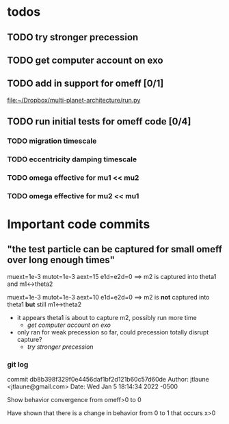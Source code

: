 * todos
** TODO try stronger precession
** TODO get computer account on exo
** TODO add in support for omeff [0/1]
[[file:~/Dropbox/multi-planet-architecture/run.py][file:~/Dropbox/multi-planet-architecture/run.py]]
** TODO run initial tests for omeff code [0/4]
*** TODO migration timescale
*** TODO eccentricity damping timescale
*** TODO omega effective for mu1 << mu2
*** TODO omega effective for mu2 << mu1
* Research Notes                                                   :noexport:
* Important code commits
** "the test particle can be captured for small omeff over long enough times"
muext=1e-3
mutot=1e-3
aext=15
e1d=e2d=0
==> m2 is captured into theta1 and m1<->theta2

muext=1e-3
mutot=1e-3
aext=10
e1d=e2d=0
==> m2 is *not* captured into theta1 *but* still m1<->theta2
- it appears theta1 is about to capture m2, possibly run more time
  - [[*get computer account on exo][get computer account on exo]]
- only ran for weak precession so far, could precession totally
  disrupt capture?
  - [[*try stronger precession][try stronger precession]]

*** git log
commit db8b398f329f0e4456daf1bf2d121b60c57d60de
Author: jtlaune <jtlaune@gmail.com>
Date:   Wed Jan 5 18:14:34 2022 -0500

    Show behavior convergence from omeff>0 to 0
    
    Have shown that there is a change in behavior from
    0 to 1 that occurs x>0
